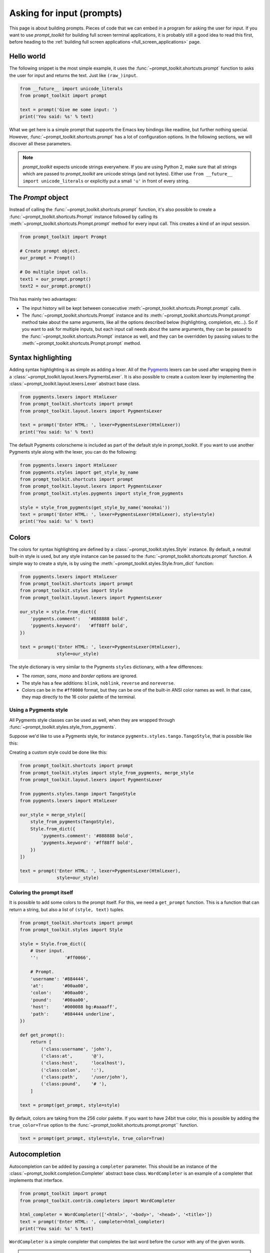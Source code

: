 .. _asking_for_input:

Asking for input (prompts)
==========================

This page is about building prompts. Pieces of code that we can embed in a
program for asking the user for input. If you want to use `prompt_toolkit` for
building full screen terminal applications, it is probably still a good idea to
read this first, before heading to the :ref:`building full screen applications
<full_screen_applications>` page.


Hello world
-----------

The following snippet is the most simple example, it uses the
:func:`~prompt_toolkit.shortcuts.prompt` function to asks the user for input
and returns the text. Just like ``(raw_)input``.

.. code:: python

    from __future__ import unicode_literals
    from prompt_toolkit import prompt

    text = prompt('Give me some input: ')
    print('You said: %s' % text)

What we get here is a simple prompt that supports the Emacs key bindings like
readline, but further nothing special. However,
:func:`~prompt_toolkit.shortcuts.prompt` has a lot of configuration options.
In the following sections, we will discover all these parameters.

.. note::

    `prompt_toolkit` expects unicode strings everywhere. If you are using
    Python 2, make sure that all strings which are passed to `prompt_toolkit`
    are unicode strings (and not bytes). Either use
    ``from __future__ import unicode_literals`` or explicitly put a small
    ``'u'`` in front of every string.


The `Prompt` object
-------------------

Instead of calling the :func:`~prompt_toolkit.shortcuts.prompt` function, it's
also possible to create a :func:`~prompt_toolkit.shortcuts.Prompt` instance
followed by calling its :meth:`~prompt_toolkit.shortcuts.Prompt.prompt` method
for every input call. This creates a kind of an input session.

.. code:: python

    from prompt_toolkit import Prompt

    # Create prompt object.
    our_prompt = Prompt()

    # Do multiple input calls.
    text1 = our_prompt.prompt()
    text2 = our_prompt.prompt()

This has mainly two advantages:

- The input history will be kept between consecutive
  :meth:`~prompt_toolkit.shortcuts.Prompt.prompt` calls.

- The :func:`~prompt_toolkit.shortcuts.Prompt` instance and its
  :meth:`~prompt_toolkit.shortcuts.Prompt.prompt` method take about the same
  arguments, like all the options described below (highlighting, completion,
  etc...). So if you want to ask for multiple inputs, but each input call needs
  about the same arguments, they can be passed to the
  :func:`~prompt_toolkit.shortcuts.Prompt` instance as well, and they can be
  overridden by passing values to the
  :meth:`~prompt_toolkit.shortcuts.Prompt.prompt` method.


Syntax highlighting
-------------------

Adding syntax highlighting is as simple as adding a lexer. All of the `Pygments
<http://pygments.org/>`_ lexers can be used after wrapping them in a
:class:`~prompt_toolkit.layout.lexers.PygmentsLexer`. It is also possible to
create a custom lexer by implementing the
:class:`~prompt_toolkit.layout.lexers.Lexer` abstract base class.

.. code:: python

    from pygments.lexers import HtmlLexer
    from prompt_toolkit.shortcuts import prompt
    from prompt_toolkit.layout.lexers import PygmentsLexer

    text = prompt('Enter HTML: ', lexer=PygmentsLexer(HtmlLexer))
    print('You said: %s' % text)

.. image:: ../images/html-input.png

The default Pygments colorscheme is included as part of the default style in
prompt_toolkit. If you want to use another Pygments style along with the lexer,
you can do the following:

.. code:: python

    from pygments.lexers import HtmlLexer
    from pygments.styles import get_style_by_name
    from prompt_toolkit.shortcuts import prompt
    from prompt_toolkit.layout.lexers import PygmentsLexer
    from prompt_toolkit.styles.pygments import style_from_pygments

    style = style_from_pygments(get_style_by_name('monokai'))
    text = prompt('Enter HTML: ', lexer=PygmentsLexer(HtmlLexer), style=style)
    print('You said: %s' % text)


.. _colors:

Colors
------

The colors for syntax highlighting are defined by a
:class:`~prompt_toolkit.styles.Style` instance. By default, a neutral
built-in style is used, but any style instance can be passed to the
:func:`~prompt_toolkit.shortcuts.prompt` function. A simple way to create a
style, is by using the :meth:`~prompt_toolkit.styles.Style.from_dict`
function:

.. code:: python

    from pygments.lexers import HtmlLexer
    from prompt_toolkit.shortcuts import prompt
    from prompt_toolkit.styles import Style
    from prompt_toolkit.layout.lexers import PygmentsLexer

    our_style = style.from_dict({
        'pygments.comment':   '#888888 bold',
        'pygments.keyword':   '#ff88ff bold',
    })

    text = prompt('Enter HTML: ', lexer=PygmentsLexer(HtmlLexer),
                  style=our_style)


The style dictionary is very similar to the Pygments ``styles`` dictionary,
with a few differences:

- The `roman`, `sans`, `mono` and `border` options are ignored.
- The style has a few additions: ``blink``, ``noblink``, ``reverse`` and ``noreverse``.
- Colors can be in the ``#ff0000`` format, but they can be one of the built-in
  ANSI color names as well. In that case, they map directly to the 16 color
  palette of the terminal.

Using a Pygments style
^^^^^^^^^^^^^^^^^^^^^^

All Pygments style classes can be used as well, when they are wrapped through
:func:`~prompt_toolkit.styles.style_from_pygments`.

Suppose we'd like to use a Pygments style, for instance
``pygments.styles.tango.TangoStyle``, that is possible like this:

Creating a custom style could be done like this:

.. code:: python

    from prompt_toolkit.shortcuts import prompt
    from prompt_toolkit.styles import style_from_pygments, merge_style
    from prompt_toolkit.layout.lexers import PygmentsLexer

    from pygments.styles.tango import TangoStyle
    from pygments.lexers import HtmlLexer

    our_style = merge_style([
        style_from_pygments(TangoStyle),
        Style.from_dict({
            'pygments.comment': '#888888 bold',
            'pygments.keyword': '#ff88ff bold',
        })
    ])

    text = prompt('Enter HTML: ', lexer=PygmentsLexer(HtmlLexer),
                  style=our_style)


Coloring the prompt itself
^^^^^^^^^^^^^^^^^^^^^^^^^^

It is possible to add some colors to the prompt itself. For this, we need a
``get_prompt`` function. This is a function that can return a string, but also
a list of ``(style, text)`` tuples.

.. code:: python

    from prompt_toolkit.shortcuts import prompt
    from prompt_toolkit.styles import Style

    style = Style.from_dict({
        # User input.
        '':          '#ff0066',

        # Prompt.
        'username': '#884444',
        'at':       '#00aa00',
        'colon':    '#00aa00',
        'pound':    '#00aa00',
        'host':     '#000088 bg:#aaaaff',
        'path':     '#884444 underline',
    })

    def get_prompt():
        return [
            ('class:username', 'john'),
            ('class:at',       '@'),
            ('class:host',     'localhost'),
            ('class:colon',    ':'),
            ('class:path',     '/user/john'),
            ('class:pound',    '# '),
        ]

    text = prompt(get_prompt, style=style)

By default, colors are taking from the 256 color palette. If you want to have
24bit true color, this is possible by adding the ``true_color=True`` option to
the :func:`~prompt_toolkit.shortcuts.prompt.prompt`` function.

.. code:: python

    text = prompt(get_prompt, style=style, true_color=True)


Autocompletion
--------------

Autocompletion can be added by passing a ``completer`` parameter. This should
be an instance of the :class:`~prompt_toolkit.completion.Completer` abstract
base class. ``WordCompleter`` is an example of a completer that implements that
interface.

.. code:: python

    from prompt_toolkit import prompt
    from prompt_toolkit.contrib.completers import WordCompleter

    html_completer = WordCompleter(['<html>', '<body>', '<head>', '<title>'])
    text = prompt('Enter HTML: ', completer=html_completer)
    print('You said: %s' % text)

``WordCompleter`` is a simple completer that completes the last word before the
cursor with any of the given words.

.. image:: ../images/html-completion.png

.. note::

    Note that in prompt_toolkit 2.0, the auto completion became synchronous. This
    means that if it takes a long time to compute the completions, that this
    will block the event loop and the input processing.

    For heavy completion algorithms, it is recommended to wrap the completer in
    a :class:`~prompt_toolkit.completion.ThreadedCompleter` in order to run it
    in a background thread.


A custom completer
^^^^^^^^^^^^^^^^^^

For more complex examples, it makes sense to create a custom completer. For
instance:

.. code:: python

    from prompt_toolkit import prompt
    from prompt_toolkit.completion import Completer, Completion

    class MyCustomCompleter(Completer):
        def get_completions(self, document, complete_event):
            yield Completion('completion', start_position=0)

    text = prompt('> ', completer=MyCustomCompleter())

A :class:`~prompt_toolkit.completion.Completer` class has to implement a
generator named :meth:`~prompt_toolkit.completion.Completer.get_completions`
that takes a :class:`~prompt_toolkit.document.Document` and yields the current
:class:`~prompt_toolkit.completion.Completion` instances. Each completion
contains a portion of text, and a position.

The position is used in for fixing text before the cursor. Pressing the tab key
could for instance turn parts of the input from lowercase to uppercase. This
makes sense for a case insensitive completer. Or in case of a fuzzy completion,
it could fix typos. When ``start_position`` is something negative, this amount
of characters will be deleted and replaced.


Styling individual completions
^^^^^^^^^^^^^^^^^^^^^^^^^^^^^^

Each completion can provide a custom style, which is used when its rendered in
the completion menu or toolbar. This is possible by passing a style to each
:class:`~prompt_toolkit.completion.Completion` instance.

.. code:: python

    from prompt_toolkit.completion import Completer, Completion

    class MyCustomCompleter(Completer):
        def get_completions(self, document, complete_event):
            # Display this completion, black on yellow.
            yield Completion('completion1', start_position=0,
                             style='bg:ansiyellow fg:ansiblack')

            # Underline completion.
            yield Completion('completion2', start_position=0,
                             style='underline')

            # Specify class name, which will be looked up in the style sheet.
            yield Completion('completion3', start_position=0,
                             style='class:special-completion')

The "colorful-prompts.py" example uses completion styling:

.. image:: ../images/colorful-completions.png


Complete while typing
^^^^^^^^^^^^^^^^^^^^^

Autcompletions can be generated automatically while typing or when the user
presses the tab key. This can be configured with the ``complete_while_typing``
option:

.. code:: python

    text = prompt('Enter HTML: ', completer=my_completer,
                  complete_while_typing=True)

Notice that this setting is incompatible with the ``enable_history_search``
option. The reason for this is that the up and down key bindings would conflict
otherwise. So, make sure to disable history search for this.


Asynchronous completion
^^^^^^^^^^^^^^^^^^^^^^^

When generating the completions takes a lot of time, it's better to do this in
a background thread. This is possible by wrapping the completer in a
:class:`~prompt_toolkit.completion.ThreadedCompleter`, but also by passing the
`complete_in_thread=True` argument.


.. code:: python

    text = prompt('> ', completer=MyCustomCompleter(), complete_in_thread=True)


Input validation
----------------

A prompt can have a validator attached. This is some code that will check
whether the given input is acceptable and it will only return it if that's the
case. Otherwise it will show an error message and move the cursor to a given
position.

A validator should implements the :class:`~prompt_toolkit.validation.Validator`
abstract base class. This requires only one method, named ``validate`` that
takes a :class:`~prompt_toolkit.document.Document` as input and raises
:class:`~prompt_toolkit.validation.ValidationError` when the validation fails.

.. code:: python

    from prompt_toolkit.validation import Validator, ValidationError
    from prompt_toolkit import prompt

    class NumberValidator(Validator):
        def validate(self, document):
            text = document.text

            if text and not text.isdigit():
                i = 0

                # Get index of fist non numeric character.
                # We want to move the cursor here.
                for i, c in enumerate(text):
                    if not c.isdigit():
                        break

                raise ValidationError(message='This input contains non-numeric characters',
                                      cursor_position=i)

    number = int(prompt('Give a number: ', validator=NumberValidator()))
    print('You said: %i' % number)


History
-------

A :class:`~prompt_toolkit.history.History` object keeps track of all the
previously entered strings. When nothing is passed into the
:func:`~prompt_toolkit.shortcuts.prompt` function, it will start with an empty
history each time again. Usually, however, for a REPL, you want to keep the
same history between several calls to
:meth:`~prompt_toolkit.shortcuts.prompt`. This is possible by instantiating a
:class:`~prompt_toolkit.history.History` object and passing that to each
:meth:`~prompt_toolkit.shortcuts.prompt` call as follows:

.. code:: python

    from prompt_toolkit.history import InMemoryHistory
    from prompt_toolkit import prompt

    history = InMemoryHistory()

    while True:
        prompt(history=history)


To persist a history to disk, use :class:`~prompt_toolkit.history.FileHistory`
instead instead of :class:`~prompt_toolkit.history.InMemoryHistory`.

.. note::

    Note that the same result as in the example above (with an
    :class:`~prompt_toolkit.history.InMemoryHistory`) can be achieved by
    creating a :func:`~prompt_toolkit.shortcuts.Prompt` instance.

   .. code:: python

       from prompt_toolkit import Prompt

       p = Prompt()

       while True:
           p.prompt()


Auto suggestion
---------------

Auto suggestion is a way to propose some input completions to the user like the
`fish shell <http://fishshell.com/>`_.

Usually, the input is compared to the history and when there is another entry
starting with the given text, the completion will be shown as gray text behind
the current input. Pressing the right arrow :kbd:`→` will insert this suggestion.

.. note::

    When suggestions are based on the history, don't forget to share one
    :class:`~prompt_toolkit.history.History` object between consecutive
    :func:`~prompt_toolkit.shortcuts.prompt` calls.

Example:

.. code:: python

    from prompt_toolkit import prompt
    from prompt_toolkit.history import InMemoryHistory
    from prompt_toolkit.auto_suggest import AutoSuggestFromHistory

    history = InMemoryHistory()

    while True:
        text = prompt('> ', history=history, auto_suggest=AutoSuggestFromHistory())
        print('You said: %s' % text)


A suggestion does not have to come from the history. Any implementation of the
:class:`~prompt_toolkit.auto_suggest.AutoSuggest` abstract base class can be
passed as an argument.


Adding a bottom toolbar
-----------------------

Adding a bottom toolbar is as easy as passing a ``bottom_toolbar`` function to
:func:`~prompt_toolkit.shortcuts.prompt`. The function is called every time the
prompt is rendered (at least on every key stroke), so the bottom toolbar can be
used to display dynamic information. It should return formatted text or a list
of ``(style, text)`` tuples. The toolbar is always erased when the prompt
returns.

.. code:: python

    from prompt_toolkit import prompt
    from prompt_toolkit.styles import Style

    def bottom_toolbar():
        return [('class:bottom-toolbar', ' This is a toolbar. ')]

    style = Style.from_dict({
        'class:bottom-toolbar': '#ffffff bg:#333333',
    })

    text = prompt('> ', bottom_toolbar=bottom_toolbar, style=style)
    print('You said: %s' % text)

The default class name is ``bottom-toolbar`` and that will also be used to fill
the background of the toolbar.

.. image:: ../images/bottom-toolbar.png

Adding a right prompt
---------------------

The :func:`~prompt_toolkit.shortcuts.prompt` function has out of the box
support for right prompts as well. People familiar to ZSH could recognise this
as the `RPROMPT` option.

So, similar to adding a bottom toolbar, we can pass a ``get_rprompt`` callable.

.. code:: python

    from prompt_toolkit import prompt
    from prompt_toolkit.styles import Style

    example_style = Style.from_dict({
        'rprompt': 'bg:#ff0066 #ffffff',
    })

    def get_rprompt():
        return '<rprompt>'

    answer = prompt('> ', rprompt=get_rprompt, style=example_style)

.. image:: ../images/rprompt.png

The ``get_rprompt`` function can return any kind of formatted text such as
:class:`~prompt_toolkit.formatted_text.HTML`. it is also possible to pass text
directly to the ``rprompt`` argument of the
:func:`~prompt_toolkit.shortcuts.prompt` function. It does not have to be a
callable.


Vi input mode
-------------

Prompt-toolkit supports both Emacs and Vi key bindings, similar to Readline.
The :func:`~prompt_toolkit.shortcuts.prompt` function will use Emacs bindings by
default. This is done because on most operating systems, also the Bash shell
uses Emacs bindings by default, and that is more intuitive. If however, Vi
binding are required, just pass ``vi_mode=True``.

.. code:: python

    from prompt_toolkit import prompt

    prompt('> ', vi_mode=True)


Adding custom key bindings
--------------------------

By default, every prompt already has a set of key bindings which implements the
usual Vi or Emacs behaviour. We can extend this by passing another
:class:`~prompt_toolkit.key_binding.KeyBindings` instance to the
``key_bindings`` argument of the :func:`~prompt_toolkit.shortcuts.prompt`
function.

An example of a prompt that prints ``'hello world'`` when :kbd:`Control-T` is pressed.

.. code:: python

    from prompt_toolkit import prompt
    from prompt_toolkit.application import run_in_terminal
    from prompt_toolkit.key_binding import KeyBindings

    bindings = KeyBindings()

    @bindings.add('c-t')
    def _(event):
        def print_hello():
            print('hello world')
        run_in_terminal(print_hello)

    text = prompt('> ', key_bindings=bindings)
    print('You said: %s' % text)


Note that we use
:meth:`~prompt_toolkit.application.run_in_terminal`. This
ensures that the output of the print-statement and the prompt don't mix up.


Enable key bindings according to a condition
^^^^^^^^^^^^^^^^^^^^^^^^^^^^^^^^^^^^^^^^^^^^

Often, some key bindings can be enabled or disabled according to a certain
condition. For instance, the Emacs and Vi bindings will never be active at the
same time, but it is possible to switch between Emacs and Vi bindings at run
time.

In order to enable a key binding according to a certain condition, we have to
pass it a :class:`~prompt_toolkit.filters.Filter`, usually a
:class:`~prompt_toolkit.filters.Condition` instance. (:ref:`Read more about
filters <filters>`.)

.. code:: python

    from prompt_toolkit import prompt
    from prompt_toolkit.filters import Condition
    from prompt_toolkit.key_binding import KeyBindings

    bindings = KeyBindings()

    @Condition
    def is_active():
        " Only activate key binding on the second half of each minute. "
        return datetime.datetime.now().second > 30

    @bindings.add('c-t', filter=is_active)
    def _(event):
        # ...
        pass

    prompt('> ', key_bindings=bindings)


Dynamically switch between Emacs and Vi mode
^^^^^^^^^^^^^^^^^^^^^^^^^^^^^^^^^^^^^^^^^^^^

The :class:`~prompt_toolkit.application.Application` has an ``editing_mode``
attribute. We can change the key bindings by changing this attribute from
``EditingMode.VI`` to ``EditingMode.EMACS``.

.. code:: python

    from prompt_toolkit import prompt
    from prompt_toolkit.application.current import get_app
    from prompt_toolkit.filters import Condition
    from prompt_toolkit.key_binding import KeyBindings

    def run():
        # Create a set of key bindings.
        bindings = KeyBindings()

        # Add an additional key binding for toggling this flag.
        @bindings.add('f4')
        def _(event):
            " Toggle between Emacs and Vi mode. "
            app = event.app

            if app.editing_mode == EditingMode.VI:
                app.editing_mode = EditingMode.EMACS
            else:
                app.editing_mode = EditingMode.VI

        # Add a toolbar at the bottom to display the current input mode.
        def bottom_toolbar():
            " Display the current input mode. "
            text = 'Vi' if get_app().editing_mode == EditingMode.VI else 'Emacs'
            return [
                ('class:toolbar', ' [F4] %s ' % text)
            ]

        prompt('> ', key_bindings=bindings, bottom_toolbar=bottom_toolbar)

    run()

:ref:`Read more about key bindings ...<key_bindings>`


Other prompt options
--------------------

Multiline input
^^^^^^^^^^^^^^^

Reading multiline input is as easy as passing the ``multiline=True`` parameter.

.. code:: python

    from prompt_toolkit import prompt

    prompt('> ', multiline=True)

A side effect of this is that the enter key will now insert a newline instead
of accepting and returning the input. The user will now have to press
:kbd:`Meta+Enter` in order to accept the input. (Or :kbd:`Escape` followed by
:kbd:`Enter`.)

It is possible to specify a continuation prompt. This works by passing a
``get_continuation_tokens`` callable to ``prompt``. This function can return a
list of ``(style, text)`` tuples. The width of the returned text should not
exceed the given width. (The width of the prompt margin is defined by the
prompt.)

.. code:: python

    def prompt_continuation(width):
        return [('', '.' * width)]

    prompt('> ', multiline=True, prompt_continuation=prompt_continuation)


Passing a default
^^^^^^^^^^^^^^^^^

A default value can be given:

.. code:: python

    from prompt_toolkit import prompt
    import getpass

    prompt('What is your name: ', default='%s' % getpass.getuser())


Mouse support
^^^^^^^^^^^^^

There is limited mouse support for positioning the cursor, for scrolling (in
case of large multiline inputs) and for clicking in the autocompletion menu.

Enabling can be done by passing the ``mouse_support=True`` option.

.. code:: python

    from prompt_toolkit import prompt
    import getpass

    prompt('What is your name: ', mouse_support=True)


Line wrapping
^^^^^^^^^^^^^

Line wrapping is enabled by default. This is what most people are used to and
this is what GNU readline does. When it is disabled, the input string will
scroll horizontally.

.. code:: python

    from prompt_toolkit import prompt
    import getpass

    prompt('What is your name: ', wrap_lines=False)


Password input
^^^^^^^^^^^^^^

When the ``is_password=True`` flag has been given, the input is replaced by
asterisks (``*`` characters).

.. code:: python

    from prompt_toolkit import prompt
    import getpass

    prompt('Enter password: ', is_password=True)


Prompt in an ``asyncio`` application
------------------------------------

For `asyncio <https://docs.python.org/3/library/asyncio.html>`_ applications,
it's very important to never block the eventloop. However,
:func:`~prompt_toolkit.shortcuts.prompt` is blocking, and calling this would
freeze the whole application. A quick fix is to call this function via
the asyncio ``eventloop.run_in_executor``, but that would cause the user
interface to run in another thread. (If we have custom key bindings for
instance, it would be better to run them in the same thread as the other code.)

The answer is to run the prompt_toolkit interface on top of the asyncio event
loop. Prompting the user for input is as simple as calling
:func:`~prompt_toolkit.shortcuts.prompt` with the `async_=True` argument.

.. code:: python

    from prompt_toolkit import prompt
    from prompt_toolkit.patch_stdout import patch_stdout

    async def my_coroutine():
        while True:
            with patch_stdout():
                result = await prompt('Say something: ', async_=True)
            print('You said: %s' % result)

The ``patch_stdout()`` context manager is optional, but it's recommended,
because other coroutines could print to stdout. This ensures that other output
won't destroy the prompt.
